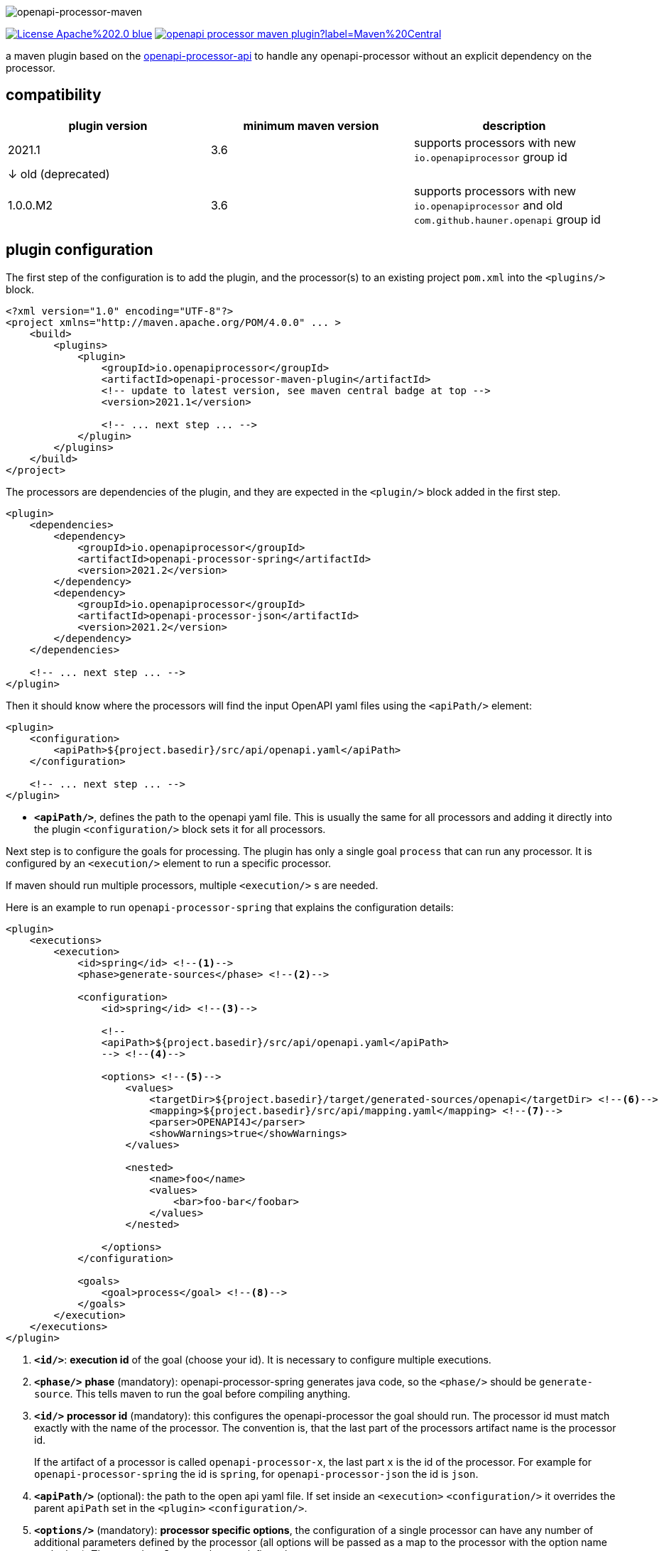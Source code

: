 :author: Martin Hauner
:page-title: openapi-processor-maven
:badge-license: https://img.shields.io/badge/License-Apache%202.0-blue.svg?labelColor=313A42
:badge-ci: https://github.com/openapi-processor/openapi-processor-maven/workflows/ci/badge.svg
:oapj-ci: https://github.com/openapi-processor/openapi-processor-maven/actions?query=workflow%3Aci
:oapj-license: https://github.com/openapi-processor/openapi-processor-maven/blob/master/LICENSE
:oap-api: https://github.com/openapi-processor/openapi-processor-api
:oap-central: https://search.maven.org/search?q=io.openapiprocessor
:badge-central: https://img.shields.io/maven-central/v/io.openapiprocessor/openapi-processor-maven-plugin?label=Maven%20Central

//
// content
//
image:openapi-processor-maven$$@$$1280x200.png[openapi-processor-maven]

// badges
//link:{oapj-ci}[image:{badge-ci}[]]
link:{oapj-license}[image:{badge-license}[]]
link:{oap-central}[image:{badge-central}[]]

a maven plugin based on the link:{oap-api}[openapi-processor-api] to handle any openapi-processor without an explicit dependency on the processor.

== compatibility

[cols="3*",options="header"]
|===
| plugin version
| minimum maven version
| description

| 2021.1
| 3.6
a| supports processors with new `io.openapiprocessor`  group id

3+| &darr; old (deprecated)

| 1.0.0.M2
| 3.6
a| supports processors with new `io.openapiprocessor` and old `com.github.hauner.openapi` group id
|===


== plugin configuration

The first step of the configuration is to add the plugin, and the processor(s) to an existing project `pom.xml` into the `<plugins/>` block.

[source,xml]
----
<?xml version="1.0" encoding="UTF-8"?>
<project xmlns="http://maven.apache.org/POM/4.0.0" ... >
    <build>
        <plugins>
            <plugin>
                <groupId>io.openapiprocessor</groupId>
                <artifactId>openapi-processor-maven-plugin</artifactId>
                <!-- update to latest version, see maven central badge at top -->
                <version>2021.1</version>

                <!-- ... next step ... -->
            </plugin>
        </plugins>
    </build>
</project>
----

The processors are dependencies of the plugin, and they are expected in the `<plugin/>` block added in the first step.

[source,xml]
----
<plugin>
    <dependencies>
        <dependency>
            <groupId>io.openapiprocessor</groupId>
            <artifactId>openapi-processor-spring</artifactId>
            <version>2021.2</version>
        </dependency>
        <dependency>
            <groupId>io.openapiprocessor</groupId>
            <artifactId>openapi-processor-json</artifactId>
            <version>2021.2</version>
        </dependency>
    </dependencies>

    <!-- ... next step ... -->
</plugin>
----

Then it should know where the processors will find the input OpenAPI yaml files using the `<apiPath/>` element:

[source,xml]
----
<plugin>
    <configuration>
        <apiPath>${project.basedir}/src/api/openapi.yaml</apiPath>
    </configuration>

    <!-- ... next step ... -->
</plugin>
----

* `*<apiPath/>*`, defines the path to the openapi yaml file. This is usually the same for all processors and adding it directly into the plugin `<configuration/>` block sets it for all processors.

Next step is to configure the goals for processing. The plugin has only a single goal `process` that can run any processor. It is configured by an `<execution/>` element to run a specific processor.

If maven should run multiple processors, multiple `<execution/>` s are needed.

Here is an example to run `openapi-processor-spring` that explains the configuration details:

[source,xml]
----
<plugin>
    <executions>
        <execution>
            <id>spring</id> <!--1-->
            <phase>generate-sources</phase> <!--2-->

            <configuration>
                <id>spring</id> <!--3-->

                <!--
                <apiPath>${project.basedir}/src/api/openapi.yaml</apiPath>
                --> <!--4-->

                <options> <!--5-->
                    <values>
                        <targetDir>${project.basedir}/target/generated-sources/openapi</targetDir> <!--6-->
                        <mapping>${project.basedir}/src/api/mapping.yaml</mapping> <!--7-->
                        <parser>OPENAPI4J</parser>
                        <showWarnings>true</showWarnings>
                    </values>

                    <nested>
                        <name>foo</name>
                        <values>
                            <bar>foo-bar</foobar>
                        </values>
                    </nested>

                </options>
            </configuration>

            <goals>
                <goal>process</goal> <!--8-->
            </goals>
        </execution>
    </executions>
</plugin>
----

<1> `*<id/>*`: **execution id** of the goal (choose your id). It is necessary to configure multiple executions.

<2> `*<phase/>*` **phase** (mandatory): openapi-processor-spring generates java code, so the `<phase/>` should be `generate-source`. This tells maven to run the goal before compiling anything.

<3> `*<id/>*` **processor id** (mandatory): this configures the openapi-processor the goal should run. The processor id must match exactly with the name of the processor. The convention is, that the last part of the processors artifact name is the processor id.
+
If the artifact of a processor is called `openapi-processor-x`, the last part `x` is the id of the processor. For example for `openapi-processor-spring` the id is `spring`, for `openapi-processor-json` the id is `json`.

<4> `*<apiPath/>*` (optional): the path to the open api yaml file. If set inside an `<execution>` `<configuration/>` it overrides the parent `apiPath` set in the `<plugin>` `<configuration/>`.

<5> `*<options/>*` (mandatory): **processor specific options**, the configuration of a single processor can have any number of additional parameters defined by the processor (all options will be passed as a map to the processor with the option name as the key). The nested `*<values/>*` element defines that map.
+
To allow any level of nesting it is possible to create `*<nested/>*` option maps, i.e. `*<nested/>*` can contain another `*<nested/>*` element and so on. In the configuration above the plugin would pass the following map to the processor:
+
[source,json,title=json notation]
----
{
  "targetDir": "<basedir path>/target/generated-sources/openapi",
  "mapping": "<basedir path>/src/api/mapping.yaml",
  "parser": "OPENAPI4J",
  "showWarnings":true,
  "foo": {
    "bar": "foo-bar"
  }
}
----

<6> `*<targetDir/>*` **target directory** (mandatory): the directory the processor should use for its output. By convention a processor should use this key to as the output directory.

<7> the rest of the options are processor specific. See xref:spring::index.doc[openapi-processor-spring].

<8> `*<goal/>*` **goal** (mandatory): this is the goal maven should run. Since the plugin does only have a single goal the value is always `process`.


To run a second processor add another `<execution>` element. Here is an example that configures xref:spring:ROOT:index.adoc[openapi-processor-spring] and xref:json:ROOT:index.adoc[openapi-processor-json]:


[source,xml]
----
<plugin>
    <executions>
        <execution>
            <id>spring</id>
            <phase>generate-sources</phase>

            <configuration>
                <id>spring</id>
                <!-- ... -->
            </configuration>
        </execution>

        <execution>
            <id>json</id>
            <phase>generate-resources</phase> <!--1-->

            <configuration>
                <id>json</id>
                <!-- ... -->
            </configuration>
        </execution>
    </executions>
</plugin>
----

<1> uses `generate-resources` phase for the json output, to consider it as a resource.


== using the processor output

So far the plugin processes the given openapi yaml and writes the output to the given target directory but maven ignores the output.

It is necessary to tell maven to use the generated files. In case of generated java source files maven should compile them. The *build-helper-maven-plugin* is used to for this:

[source,xml]
----
<?xml version="1.0" encoding="UTF-8"?>
<project xmlns="http://maven.apache.org/POM/4.0.0" ...>
    <build>
        <plugins>
            <plugin>
                <groupId>org.codehaus.mojo</groupId>
                <artifactId>build-helper-maven-plugin</artifactId>
                <executions>
                    <execution>
                        <id>oap-sources</id>
                        <phase>generate-sources</phase>
                        <goals>
                            <goal>add-source</goal>
                        </goals>
                        <configuration>
                            <sources>
                                <source>${project.build.directory}/generated-sources/openapi</source>
                            </sources>
                        </configuration>
                    </execution>


                </executions>
            </plugin>

        </plugins>
    </build>
</project>
----

This tells the *build-helper-maven-plugin* to add the processors `targetDir` as an additional source folder to the project.

Maven will now include the generated files when it compiles the project.

If the output of the processor (e.g. generated by openapi-processor-json) should be used as resource the *build-helper-maven-plugin* has a goal for this too. Just add another `<excecution/>` using the `add-resource` goal:

[source,xml]
----
<execution>
    <id>oap-resources</id>
    <phase>generate-resources</phase>
    <goals>
        <goal>add-resource</goal>
    </goals>
    <configuration>
        <resources>
            <resource>
                <directory>${project.build.directory}/generated-resources/json</directory>
            </resource>
        </resources>
    </configuration>
</execution>
----


== Samples

See the maven sample in the xref:samples::index.adoc[samples] for a working spring boot example.
